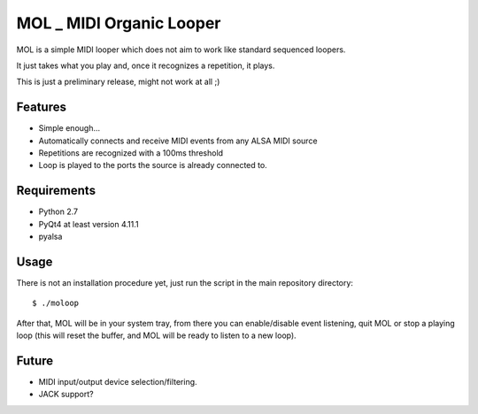 MOL \_ MIDI Organic Looper
==========================

MOL is a simple MIDI looper which does not aim to work like standard
sequenced loopers.

It just takes what you play and, once it recognizes a repetition, it
plays.

This is just a preliminary release, might not work at all ;)

Features
--------

-  Simple enough...
-  Automatically connects and receive MIDI events from any ALSA MIDI
   source
-  Repetitions are recognized with a 100ms threshold
-  Loop is played to the ports the source is already connected to.

Requirements
------------

-  Python 2.7
-  PyQt4 at least version 4.11.1
-  pyalsa

Usage
-----

There is not an installation procedure yet, just run the script in the
main repository directory:

::

    $ ./moloop

After that, MOL will be in your system tray, from there you can
enable/disable event listening, quit MOL or stop a playing loop (this
will reset the buffer, and MOL will be ready to listen to a new loop).

Future
------

-  MIDI input/output device selection/filtering.
-  JACK support?
